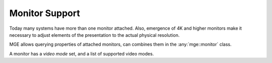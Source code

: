 ***************
Monitor Support
***************

Today many systems have more than one monitor attached. Also, emergence
of 4K and higher monitors make it necessary to adjust elements of the
presentation to the actual physical resolution.

MGE allows querying properties of attached monitors, can combines them in
the :any:`mge::monitor` class.

.. doxygenclass:: mge::monitor
    :members:

A monitor has a *video mode* set, and a list of supported video modes.

.. doxygenclass:: mge::video_mode
    :members: